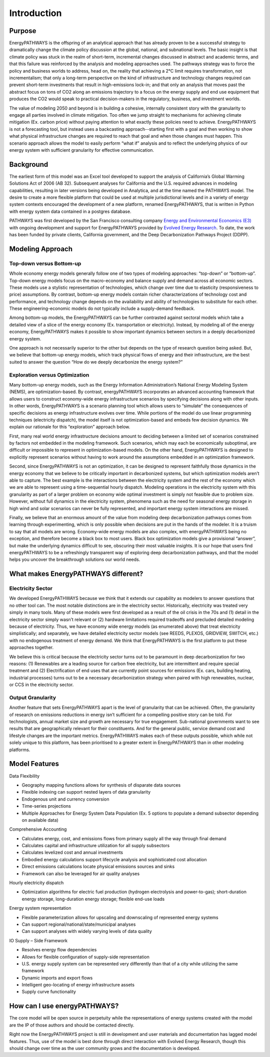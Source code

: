 ============
Introduction
============

Purpose
=======

EnergyPATHWAYS is the offspring of an analytical approach that has already proven to be a successful strategy to dramatically change the climate policy discussion at the global, national, and subnational levels. The basic insight is that climate policy was stuck in the realm of short-term, incremental changes discussed in abstract and academic terms, and that this failure was reinforced by the analysis and modeling approaches used. The pathways strategy was to force the policy and business worlds to address, head on, the reality that achieving a 2°C limit requires transformation, not incrementalism; that only a long-term perspective on the kind of infrastructure and technology changes required can prevent short-term investments that result in high-emissions lock-in; and that only an analysis that moves past the abstract focus on tons of CO2 along an emissions trajectory to a focus on the energy supply and end use equipment that produces the CO2 would speak to practical decision-makers in the regulatory, business, and investment worlds.

The value of modeling 2050 and beyond is in building a cohesive, internally consistent story with the granularity to engage all parties involved in climate mitigation. Too often we jump straight to mechanisms for achieving climate mitigation (Ex. carbon price) without paying attention to what exactly these policies need to achieve. EnergyPATHWAYS is not a forecasting tool, but instead uses a backcasting approach--starting first with a goal and then working to show what physical infrastructure changes are required to reach that goal and when those changes must happen. This scenario approach allows the model to easily perform “what if” analysis and to reflect the underlying physics of our energy system with sufficient granularity for effective communication.

Background
==========

The earliest form of this model was an Excel tool developed to support the analysis of California’s Global Warming Solutions Act of 2006 (AB 32). Subsequent analyses for California and the U.S. required advances in modeling capabilities, resulting in later versions being developed in Analytica, and at the time named the PATHWAYS model. The desire to create a more flexible platform that could be used at multiple jurisdictional levels and in a variety of energy system contexts encouraged the development of a new platform, renamed EnergyPATHWAYS, that is written in Python with energy system data contained in a postgres database.

PATHWAYS was first developed by the San Francisco consulting company `Energy and Environmental Economics (E3)`_ with ongoing development and support for EnergyPATHWAYS provided by `Evolved Energy Research`_. To date, the work has been funded by private clients, California government, and the Deep Decarbonization Pathways Project (DDPP).

.. _Energy and Environmental Economics (E3): http://ethree.com
.. _Evolved Energy Research: http://evolved.energy

Modeling Approach
=================

Top-down versus Bottom-up
-------------------------

Whole economy energy models generally follow one of two types of modeling approaches: “top-down” or “bottom-up”. Top-down energy models focus on the macro-economy and balance supply and demand across all economic sectors. These models use a stylistic representation of technologies, which change over time due to elasticity (responsiveness to price) assumptions. By contrast, bottom-up energy models contain richer characterizations of technology cost and performance, and technology change depends on the availability and ability of technologies to substitute for each other. These engineering-economic models do not typically include a supply-demand feedback.

Among bottom-up models, the EnergyPATHWAYS can be further contrasted against sectoral models which take a detailed view of a slice of the energy economy (Ex. transportation or electricity). Instead, by modeling all of the energy economy, EnergyPATHWAYS makes it possible to show important dynamics between sectors in a deeply decarbonized energy system.

One approach is not necessarily superior to the other but depends on the type of research question being asked. But, we believe that bottom-up energy models, which track physical flows of energy and their infrastructure, are the best suited to answer the question “How do we deeply decarbonize the energy system?”

Exploration versus Optimization
-------------------------------

Many bottom-up energy models, such as the Energy Information Administration’s National Energy Modeling System (NEMS), are optimization-based. By contrast, energyPATHWAYS incorporates an advanced accounting framework that allows users to construct economy-wide energy infrastructure scenarios by specifying decisions along with other inputs. In other words, EnergyPATHWAYS is a scenario planning tool which allows users to “simulate” the consequences of specific decisions as energy infrastructure evolves over time. While portions of the model do use linear programming techniques (electricity dispatch), the model itself is not optimization-based and embeds few decision dynamics. We explain our rationale for this “exploration” approach below.

First, many real world energy infrastructure decisions amount to deciding between a limited set of scenarios constrained by factors not embedded in the modeling framework. Such scenarios, which may each be economically suboptimal, are difficult or impossible to represent in optimization-based models. On the other hand, EnergyPATHWAYS is designed to explicitly represent scenarios without having to work around the assumptions embedded in an optimization framework.

Second, since EnergyPATHWAYS is not an optimization, it can be designed to represent faithfully those dynamics in the energy economy that we believe to be critically important in decarbonized systems, but which optimization models aren’t able to capture. The best example is the interactions between the electricity system and the rest of the economy which we are able to represent using a time-sequential hourly dispatch. Modeling operations in the electricity system with this granularity as part of a larger problem on economy wide optimal investment is simply not feasible due to problem size. However, without full dynamics in the electricity system, phenomena such as the need for seasonal energy storage in high wind and solar scenarios can never be fully represented, and important energy system interactions are missed.

Finally, we believe that an enormous amount of the value from modeling deep decarbonization pathways comes from learning through experimenting, which is only possible when decisions are put in the hands of the modeler. It is a truism to say that all models are wrong. Economy-wide energy models are also complex, with energyPATHWAYS being no exception, and therefore become a black box to most users. Black box optimization models give a provisional “answer”, but make the underlying dynamics difficult to see, obscuring their most valuable insights. It is our hope that users find energyPATHWAYS to be a refreshingly transparent way of exploring deep decarbonization pathways, and that the model helps you uncover the breakthrough solutions our world needs.

What makes EnergyPATHWAYS different?
====================================

Electricity Sector
------------------

We developed EnergyPATHWAYS because we think that it extends our capability as modelers to answer questions that no other tool can. The most notable distinctions are in the electricity sector. Historically, electricity was treated very simply in many tools. Many of these models were first developed as a result of the oil crisis in the 70s and (1) detail in the electricity sector simply wasn’t relevant or (2) hardware limitations required tradeoffs and precluded detailed modeling because of electricity. Thus, we have economy wide energy models (as enumerated above) that treat electricity simplistically; and separately, we have detailed electricity sector models (see REEDS, PLEXOS, GRIDVIEW, SWITCH, etc.) with no endogenous treatment of energy demand. We think that EnergyPATHWAYS is the first platform to put these approaches together.

We believe this is critical because the electricity sector turns out to be paramount in deep decarbonization for two reasons: (1) Renewables are a leading source for carbon free electricity, but are intermittent and require special treatment and (2) Electrification of end uses that are currently point sources for emissions (Ex. cars, building heating, industrial processes) turns out to be a necessary decarbonization strategy when paired with high renewables, nuclear, or CCS in the electricity sector.

Output Granularity
------------------

Another feature that sets EnergyPATHWAYS apart is the level of granularity that can be achieved. Often, the granularity of research on emissions reductions in energy isn’t sufficient for a compelling positive story can be told. For technologists, annual market size and growth are necessary for true engagement. Sub-national governments want to see results that are geographically relevant for their constituents. And for the general public, service demand cost and lifestyle changes are the important metrics. EnergyPATHWAYS makes each of these outputs possible, which while not solely unique to this platform, has been prioritised to a greater extent in EnergyPATHWAYS than in other modeling platforms.

Model Features
==============

Data Flexibility

- Geography mapping functions allows for synthesis of disparate data sources
- Flexible indexing can support nested layers of data granularity
- Endogenous unit and currency conversion
- Time-series projections
- Multiple Approaches for Energy System Data Population (Ex. 5 options to populate a demand subsector depending on available data)

Comprehensive Accounting

- Calculates energy, cost, and emissions flows from primary supply all the way through final demand
- Calculates capital and infrastructure utilization for all supply subsectors
- Calculates levelized cost and annual investments
- Embodied energy calculations support lifecycle analysis and sophisticated cost allocation
- Direct emissions calculations locate physical emissions sources and sinks
- Framework can also be leveraged for air quality analyses

Hourly electricity dispatch

- Optimization algorithms for electric fuel production (hydrogen electrolysis and power-to-gas); short-duration energy storage, long-duration energy storage; flexible end-use loads

Energy system representation

- Flexible parameterization allows for upscaling and downscaling of represented energy systems
- Can support regional/national/state/municipal analyses
- Can support analyses with widely varying levels of data quality

IO Supply – Side Framework

- Resolves energy flow dependencies
- Allows for flexible configuration of supply-side representation
- U.S. energy supply system can be represented very differently than that of a city while utilizing the same framework
- Dynamic imports and export flows
- Intelligent geo-locating of energy infrastructure assets
- Supply curve functionality

How can I use energyPATHWAYS?
=============================

The core model will be open source in perpetuity while the representations of energy systems created with the model are the IP of those authors and should be contacted directly.

Right now the EnergyPATHWAYS project is still in development and user materials and documentation has lagged model features. Thus, use of the model is best done through direct interaction with Evolved Energy Research, though this should change over time as the user community grows and the documentation is developed.
